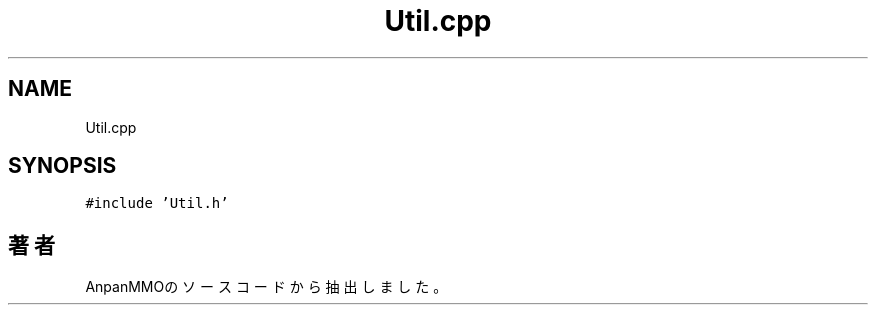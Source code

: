 .TH "Util.cpp" 3 "2018年12月21日(金)" "AnpanMMO" \" -*- nroff -*-
.ad l
.nh
.SH NAME
Util.cpp
.SH SYNOPSIS
.br
.PP
\fC#include 'Util\&.h'\fP
.br

.SH "著者"
.PP 
 AnpanMMOのソースコードから抽出しました。
